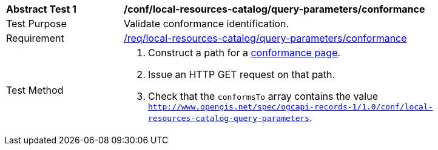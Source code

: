 [[ats_local-resources-catalog_query-parameters_conformance]]
[width="90%",cols="2,6a"]
|===
^|*Abstract Test {counter:ats-id}* |*/conf/local-resources-catalog/query-parameters/conformance*
^|Test Purpose |Validate conformance identification.
^|Requirement |<<req_local-resources-catalog_query-parameters_conformance,/req/local-resources-catalog/query-parameters/conformance>>
^|Test Method |. Construct a path for a https://docs.ogc.org/is/17-069r4/17-069r4.html#_operation_3[conformance page].
. Issue an HTTP GET request on that path.
. Check that the `conformsTo` array contains the value `http://www.opengis.net/spec/ogcapi-records-1/1.0/conf/local-resources-catalog-query-parameters`.
|===
